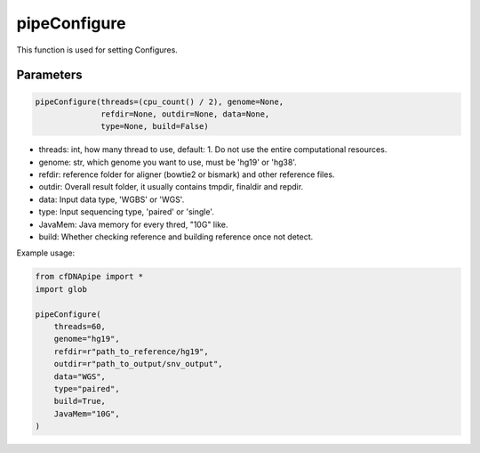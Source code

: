 pipeConfigure
=============

This function is used for setting Configures.


Parameters
~~~~~~~~~~

.. code:: python

    pipeConfigure(threads=(cpu_count() / 2), genome=None, 
                  refdir=None, outdir=None, data=None, 
                  type=None, build=False)


                  
-  threads: int, how many thread to use, default: 1. Do not use the entire computational resources.
-  genome: str, which genome you want to use, must be 'hg19' or 'hg38'.
-  refdir: reference folder for aligner (bowtie2 or bismark) and other reference files.
-  outdir: Overall result folder, it usually contains tmpdir, finaldir and repdir.
-  data: Input data type, 'WGBS' or 'WGS'.
-  type: Input sequencing type, 'paired' or 'single'.
-  JavaMem: Java memory for every thred, "10G" like.
-  build: Whether checking reference and building reference once not detect.


Example usage:

.. code:: python

    from cfDNApipe import *
    import glob

    pipeConfigure(
        threads=60,
        genome="hg19",
        refdir=r"path_to_reference/hg19",
        outdir=r"path_to_output/snv_output",
        data="WGS",
        type="paired",
        build=True,
        JavaMem="10G",
    )


